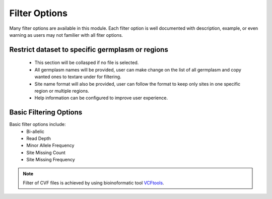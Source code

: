 Filter Options
==============
Many filter options are available in this module. Each filter option is well documented with description, example, or even warning as users may not familier with all fiter options.



Restrict dataset to specific germplasm or regions
-------------------------------------------------
  - This section will be collasped if no file is selected.
  - All germplasm names will be provided, user can make change on the list of all germplasm and copy wanted ones to textare under for filtering.
  - Site name format will also be provided, user can follow the format to keep only sites in one specific region or multiple regions.
  - Help information can be configured to improve user experience.

.. image:: filter_options.1.RegGerm.png

Basic Filtering Options
-----------------------
Basic filter options include:
  - Bi-allelic
  - Read Depth
  - Minor Allele Frequency
  - Site Missing Count
  - Site Missing Frequency

.. image:: filter_options.2.basic.png


.. note::

  Filter of CVF files is achieved by using bioinoformatic tool `VCFtools <https://vcftools.github.io/index.html>`_.
